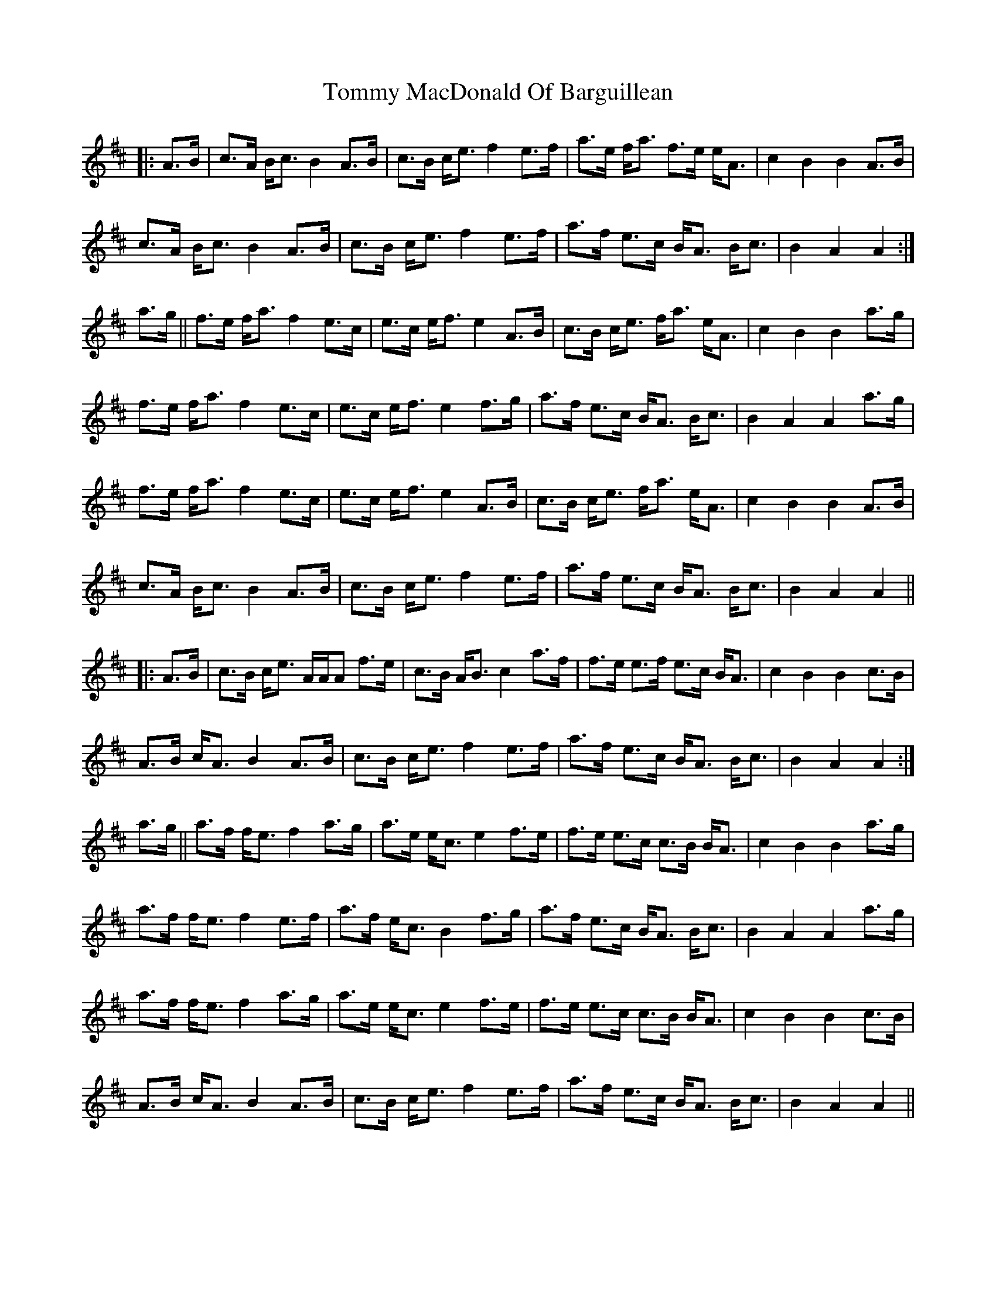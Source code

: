 X: 40525
T: Tommy MacDonald Of Barguillean
R: march
M: 
K: Amixolydian
|:A>B|c>A B<c B2 A>B|c>B c<e f2 e>f|a>e f<a f>e e<A|c2B2 B2 A>B|
c>A B<c B2 A>B|c>B c<e f2 e>f|a>f e>c B<A B<c|B2A2A2:|
a>g||f>e f<a f2e>c|e>c e<f e2 A>B|c>B c<e f<a e<A|c2B2B2a>g|
f>e f<a f2e>c|e>c e<f e2 f>g|a>f e>c B<A B<c|B2A2A2 a>g|
f>e f<a f2e>c|e>c e<f e2A>B|c>B c<e f<a e<A|c2B2B2 A>B|
c>A B<c B2 A>B|c>B c<e f2 e>f|a>f e>c B<A B<c|B2A2A2||
|:A>B|c>B c<e A/A/A f>e|c>B A<B c2 a>f|f>e e>f e>c B<A|c2B2B2 c>B|
A>B c<A B2 A>B|c>B c<e f2 e>f|a>f e>c B<A B<c|B2A2A2:|
a>g||a>f f<e f2 a>g|a>e e<c e2 f>e|f>e e>c c>B B<A|c2B2B2 a>g|
a>f f<e f2 e>f|a>f e<c B2 f>g|a>f e>c B<A B<c|B2A2A2 a>g|
a>f f<e f2 a>g|a>e e<c e2 f>e|f>e e>c c>B B<A|c2B2B2 c>B|
A>B c<A B2 A>B|c>B c<e f2 e>f|a>f e>c B<A B<c|B2A2A2||


